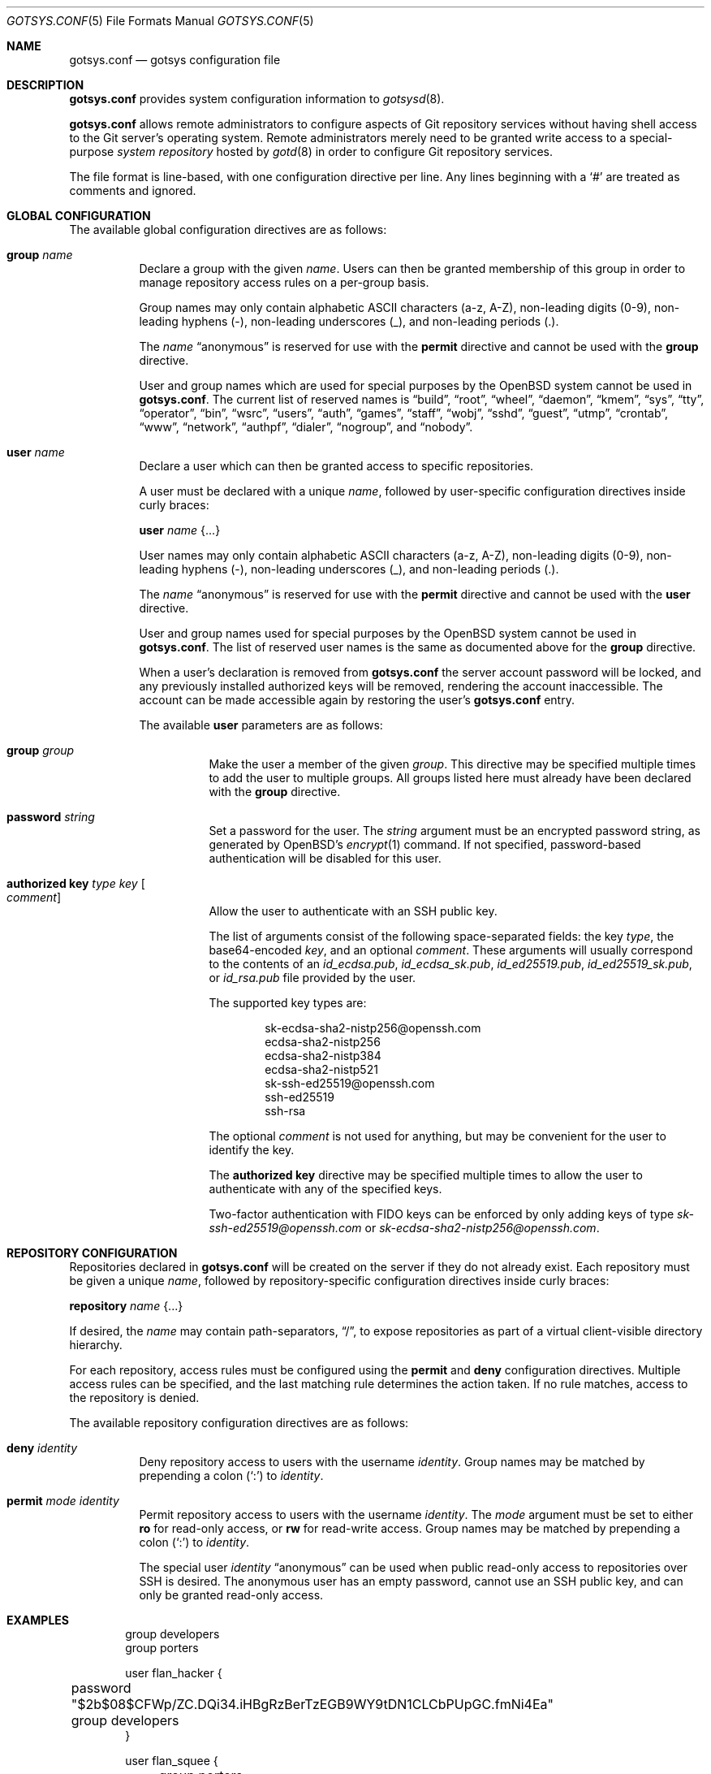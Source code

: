 .\"
.\" Copyright (c) 2024 Stefan Sperling <stsp@openbsd.org>
.\"
.\" Permission to use, copy, modify, and distribute this software for any
.\" purpose with or without fee is hereby granted, provided that the above
.\" copyright notice and this permission notice appear in all copies.
.\"
.\" THE SOFTWARE IS PROVIDED "AS IS" AND THE AUTHOR DISCLAIMS ALL WARRANTIES
.\" WITH REGARD TO THIS SOFTWARE INCLUDING ALL IMPLIED WARRANTIES OF
.\" MERCHANTABILITY AND FITNESS. IN NO EVENT SHALL THE AUTHOR BE LIABLE FOR
.\" ANY SPECIAL, DIRECT, INDIRECT, OR CONSEQUENTIAL DAMAGES OR ANY DAMAGES
.\" WHATSOEVER RESULTING FROM LOSS OF USE, DATA OR PROFITS, WHETHER IN AN
.\" ACTION OF CONTRACT, NEGLIGENCE OR OTHER TORTIOUS ACTION, ARISING OUT OF
.\" OR IN CONNECTION WITH THE USE OR PERFORMANCE OF THIS SOFTWARE.
.\"
.Dd $Mdocdate$
.Dt GOTSYS.CONF 5
.Os
.Sh NAME
.Nm gotsys.conf
.Nd gotsys configuration file
.Sh DESCRIPTION
.Nm
provides system configuration information to
.Xr gotsysd 8 .
.Pp
.Nm
allows remote administrators to configure aspects of Git repository
services without having shell access to the Git server's operating system.
Remote administrators merely need to be granted write access to a
special-purpose
.Em system repository
hosted by
.Xr gotd 8
in order to configure Git repository services.
.Pp
The file format is line-based, with one configuration directive per line.
Any lines beginning with a
.Sq #
are treated as comments and ignored.
.Sh GLOBAL CONFIGURATION
 The available global configuration directives are as follows:
.Bl -tag -width Ds
.It Ic group Ar name
Declare a group with the given
.Ar name .
Users can then be granted membership of this group in order to manage
repository access rules on a per-group basis.
.Pp
Group names may only contain alphabetic ASCII characters (a-z, A-Z),
non-leading digits (0-9), non-leading hyphens (-),
non-leading underscores (_), and non-leading periods (.).
.Pp
The
.Ar name
.Dq anonymous
is reserved for use with the
.Ic permit
directive and cannot be used with the
.Ic group
directive.
.Pp
User and group names which are used for special purposes by the
.Ox
system cannot be used in
.Nm .
The current list of reserved names is
.Dq build ,
.Dq root ,
.Dq wheel ,
.Dq daemon ,
.Dq kmem ,
.Dq sys ,
.Dq tty ,
.Dq operator ,
.Dq bin ,
.Dq wsrc ,
.Dq users ,
.Dq auth ,
.Dq games ,
.Dq staff ,
.Dq wobj ,
.Dq sshd ,
.Dq guest ,
.Dq utmp ,
.Dq crontab ,
.Dq www ,
.Dq network ,
.Dq authpf ,
.Dq dialer ,
.Dq nogroup ,
and
.Dq nobody .
.It Ic user Ar name
Declare a user which can then be granted access to specific repositories.
.Pp
A user must be declared with a unique
.Ar name ,
followed by user-specific configuration directives inside curly braces:
.Pp
.Ic user Ar name Brq ...
.Pp
User names may only contain alphabetic ASCII characters (a-z, A-Z),
non-leading digits (0-9), non-leading hyphens (-),
non-leading underscores (_), and non-leading periods (.).
.Pp
The
.Ar name
.Dq anonymous
is reserved for use with the
.Ic permit
directive and cannot be used with the
.Ic user
directive.
.Pp
User and group names used for special purposes by the
.Ox
system cannot be used in
.Nm .
The list of reserved user names is the same as documented above for the
.Ic group
directive.
.Pp
When a user's declaration is removed from
.Nm
the server account password will be locked, and any previously installed
authorized keys will be removed, rendering the account inaccessible.
The account can be made accessible again by restoring the user's
.Nm
entry.
.Pp
The available
.Cm user
parameters are as follows:
.Bl -tag -width Ds
.It Ic group Ar group
Make the user a member of the given
.Ar group .
This directive may be specified multiple times to add the user to
multiple groups.
All groups listed here must already have been declared with the
.Ic group
directive.
.It Ic password Ar string
Set a password for the user.
The
.Ar string
argument must be an encrypted password string, as generated by OpenBSD's
.Xr encrypt 1
command.
If not specified, password-based authentication will be disabled for this user.
.It Ic authorized Ic key Ar type Ar key Oo Ar comment Oc
Allow the user to authenticate with an SSH public key.
.Pp
The list of arguments consist of the following space-separated fields:
the key
.Ar type ,
the base64-encoded 
.Ar key ,
and an optional
.Ar comment .
These arguments will usually correspond to the contents of an
.Pa id_ecdsa.pub ,
.Pa id_ecdsa_sk.pub ,
.Pa id_ed25519.pub ,
.Pa id_ed25519_sk.pub ,
or
.Pa id_rsa.pub
file provided by the user.
.Pp
.Pp
The supported key types are:
.Pp
.Bl -item -compact -offset indent
.It
sk-ecdsa-sha2-nistp256@openssh.com
.It
ecdsa-sha2-nistp256
.It
ecdsa-sha2-nistp384
.It
ecdsa-sha2-nistp521
.It
sk-ssh-ed25519@openssh.com
.It
ssh-ed25519
.It
ssh-rsa
.El
.Pp
The optional
.Ar comment
is not used for anything, but may be
convenient for the user to identify the key.
.Pp
The
.Ic authorized Ic key
directive may be specified multiple times to allow the user to
authenticate with any of the specified keys.
.Pp
Two-factor authentication with FIDO keys can be enforced by only
adding keys of type
.Em sk-ssh-ed25519@openssh.com
or
.Em sk-ecdsa-sha2-nistp256@openssh.com .
.El
.\" Set the path to the unix socket which
.\" .Xr gotd 8
.\" should listen on.
.\" If not specified, the path
.\" .Pa /var/run/gotd.sock
.\" will be used.
.\" .It Ic user Ar user
.\" Set the
.\" .Ar user
.\" which will run
.\" .Xr gotd 8 .
.\" Initially,
.\" .Xr gotd 8
.\" requires root privileges in order to create its unix socket.
.\" Afterwards,
.\" .Xr gotd 8
.\" drops privileges to the specified
.\" .Ar user .
.\" If not specified, the user _gotd will be used.
.El
.Sh REPOSITORY CONFIGURATION
Repositories declared in
.Nm
will be created on the server if they do not already exist.
Each repository must be given a unique
.Ar name ,
followed by repository-specific configuration directives inside curly braces:
.Pp
.Ic repository Ar name Brq ...
.Pp
If desired, the
.Ar name
may contain path-separators,
.Dq / ,
to expose repositories as part of a virtual client-visible directory hierarchy.
.Pp
For each repository, access rules must be configured using the
.Ic permit
and
.Ic deny
configuration directives.
Multiple access rules can be specified, and the last matching rule
determines the action taken.
If no rule matches, access to the repository is denied.
.Pp
The available repository configuration directives are as follows:
.Bl -tag -width Ds
.It Ic deny Ar identity
Deny repository access to users with the username
.Ar identity .
Group names may be matched by prepending a colon
.Pq Sq \&:
to
.Ar identity .
.It Ic permit Ar mode Ar identity
Permit repository access to users with the username
.Ar identity .
The
.Ar mode
argument must be set to either
.Ic ro
for read-only access,
or
.Ic rw
for read-write access.
Group names may be matched by prepending a colon
.Pq Sq \&:
to
.Ar identity .
.Pp
The special user
.Ar identity
.Dq anonymous
can be used when public read-only access to repositories over SSH is desired.
The anonymous user has an empty password, cannot use an SSH public key, and
can only be granted read-only access.
.\".It Ic protect Brq Ar ...
.\"The
.\".Cm protect
.\"directive may be used to protect branches and tags in a repository
.\"from being overwritten by potentially destructive client-side commands,
.\"such as when
.\".Cm got send -f
.\"and
.\".Cm git push -f
.\"are used to change the history of a branch.
.\".Pp
.\"To build a set of protected branches and tags, multiple
.\".Ic protect
.\"directives may be specified per repository and
.\"multiple
.\".Ic protect
.\"directive parameters may be specified within curly braces.
.\".Pp
.\"The available
.\".Cm protect
.\"parameters are as follows:
.\".Bl -tag -width Ds
.\".It Ic branch Ar name
.\"Protect the named branch.
.\"The branch may be created if it does not exist yet.
.\"Attempts to delete the branch or change its history will be denied.
.\".Pp
.\"If the
.\".Ar name
.\"does not already begin with
.\".Dq refs/heads/
.\"it will be looked up in the
.\".Dq refs/heads/
.\"reference namespace.
.\".It Ic branch Ic namespace Ar namespace
.\"Protect the given reference namespace, assuming that references in
.\"this namespace represent branches.
.\"New branches may be created in the namespace.
.\"Attempts to change the history of branches or delete them will be denied.
.\".Pp
.\"The
.\".Ar namespace
.\"argument must be absolute, starting with
.\".Dq refs/ .
.\".It Ic tag Ic namespace Ar namespace
.\"Protect the given reference namespace, assuming that references in
.\"this namespace represent tags.
.\"New tags may be created in the namespace.
.\"Attempts to change or delete existing tags will be denied.
.\".Pp
.\"The
.\".Ar namespace
.\"argument must be absolute, starting with
.\".Dq refs/ .
.\".El
.\".Pp
.\"The special reference namespaces
.\".Dq refs/got/
.\"and
.\".Dq refs/remotes/
.\"do not need to be listed in
.\".Nm .
.\"These namespaces are always protected and even attempts to create new
.\"references in these namespaces will always be denied.
.\".It Ic notify Brq Ar ...
.\"The
.\".Ic notify
.\"directive enables notifications about new commits or tags
.\"added to the repository.
.\".Pp
.\"The default content of email notifications looks similar to the output of the
.\".Cm got log -d
.\"command.
.\".Pp
.\"Notifications via HTTP require a HTTP or HTTPS server which is accepting
.\"POST requests with or without HTTP Basic authentication.
.\"Depending on the use case a custom server-side CGI script may be required
.\"for the processing of notifications.
.\"HTTP notifications can achieve functionality
.\"similar to Git's server-side post-receive hook script
.\"by triggering arbitrary post-commit actions via the HTTP server.
.\".Pp
.\"The
.\".Ic notify
.\"directive expects parameters which must be enclosed in curly braces.
.\"The available parameters are as follows:
.\".Bl -tag -width Ds
.\".It Ic branch Ar name
.\"Send notifications about commits to the named branch.
.\"The
.\".Ar name
.\"will be looked up in the
.\".Dq refs/heads/
.\"reference namespace.
.\"This directive may be specified multiple times to build a list of
.\"branches to send notifications for.
.\"If neither a
.\".Ic branch
.\"nor a
.\".Ic reference namespace
.\"are specified then changes to any reference will trigger notifications.
.\".It Ic reference Ic namespace Ar namespace
.\"Send notifications about commits or tags within a reference namespace.
.\"This directive may be specified multiple times to build a list of
.\"namespaces to send notifications for.
.\"If neither a
.\".Ic branch
.\"nor a
.\".Ic reference namespace
.\"are specified then changes to any reference will trigger notifications.
.\".It Ic email Ic to Ar recipient Oo Ic reply to Ar responder Oc
.\"Send notifications via email to the specified
.\".Ar recipient .
.\"This directive may be specified multiple times to build a list of
.\"recipients to send notifications to.
.\".Pp
.\"The
.\".Ar recipient
.\"must be an email addresses that accepts mail.
.\".Pp
.\"If a
.\".Ar responder
.\"is specified via the
.\".Ic reply to
.\"directive, the
.\".Ar responder
.\"will be used as the Reply-to address.
.\"Setting the Reply-to header can be useful if replies should go to a
.\"mailing list instead of the
.\".Ar sender ,
.\"for example.
.\".It Ic url Ar URL Oo Ic user Ar user Ic password Ar password Oo Ic insecure Oc Oc Oo Ic hmac Ar secret Oc
.\"Send notifications via HTTP.
.\"This directive may be specified multiple times to build a list of
.\"HTTP servers to send notifications to.
.\".Pp
.\"The notification will be sent as a POST request to the given
.\".Ar URL ,
.\"which must be a valid HTTP URL and begin with either
.\".Dq http://
.\"or
.\".Dq https:// .
.\"If HTTPS is used, sending of notifications will only succeed if
.\"no TLS errors occur.
.\".Pp
.\"The optional
.\".Ic user
.\"and
.\".Ic password
.\"directives enable HTTP Basic authentication.
.\"If used, both a
.\".Ar user
.\"and a
.\".Ar password
.\"must be specified.
.\"The
.\".Ar password
.\"must not be an empty string.
.\"Unless the
.\".Ic insecure
.\"option is specified the notification target
.\".Ar URL
.\"must be a
.\".Dq https://
.\"URL to avoid leaking of authentication credentials.
.\".Pp
.\"If a
.\".Ic hmac
.\".Ar secret
.\"is provided, the request body will be signed using HMAC, allowing the
.\"receiver to verify the notification message's authenticity and integrity.
.\"The signature uses HMAC-SHA256 and will be sent in the HTTP header
.\".Dq X-Gotd-Signature .
.\"Suitable secrets can be generated with
.\".Xr openssl 1
.\"as follows:
.\".Pp
.\".Dl $ openssl rand -base64 32
.\".Pp
.\"The request body contains a JSON object with a
.\".Dq notifications
.\"property containing an array of notification objects.
.\"This JSON format is documented in
.\".Xr gotd 8 .
.\".El
.\".It Ic publish
.\"The
.\".Ic publish
.\"directive controls whether this repository will be published
.\"via a web frontend for public browsing.
.\".Pp
.\"If not set, the repository can only be accessed via
.\".Xr ssh 1 .
.\"The repository can still be made publicly available over SSH
.\"with the
.\".Dq anonymous
.\"read-only user account.
.El
.Sh EXAMPLES
.Bd -literal -offset indent
group developers
group porters

user flan_hacker {
	password "$2b$08$CFWp/ZC.DQi34.iHBgRzBerTzEGB9WY9tDN1CLCbPUpGC.fmNi4Ea"
	group developers
}

user flan_squee {
	group porters
	authorized key ssh-ed25519 AAAAC3NzaC1lZDI1NTE5AAAAIAQ2ZWscmMeCYLwm07gDSf0jApFJ58bMNxiErDqUrFz4
}

repository "src" {
.\"	publish
.\"
	permit rw :developers
	permit ro anonymous
.\"
.\"	protect branch "main"
.\"	protect tag namespace "refs/tags/"
}

repository "openbsd/ports" {
.\"	publish
.\"
	permit rw :porters
	permit ro anonymous
	deny flan_hacker

.\"	protect {
.\"		branch "main"
.\"		tag namespace "refs/tags/"
.\"	}
.\"
.\"	notify {
.\"		branch "main"
.\"		reference namespace "refs/tags/"
.\"		email to openbsd-ports-changes@example.com
.\"	}
}

repository "secret" {
	permit rw flan_hacker
.\"
.\"	protect branch "main"
.\"	protect tag namespace "refs/tags/"
}
.Ed
.Sh SEE ALSO
.Xr got 1 ,
.Xr gotsys 1 ,
.Xr gotd 8 ,
.Xr gotsysd 8
.Sh CAVEATS
There is no way to rename or delete repositories via
.Nm .
Existing repositories that are no longer mentioned in
.Nm
will be inaccessible, as if they had been declared without any access rules.
